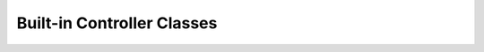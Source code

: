 .. _ref-built_in_controller_classes:

===========================
Built-in Controller Classes
===========================